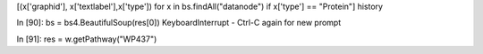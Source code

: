 [(x['graphid'], x['textlabel'],x['type']) for x in bs.findAll("datanode") if
x['type'] == "Protein"]
history

In [90]: bs = bs4.BeautifulSoup(res[0])
KeyboardInterrupt - Ctrl-C again for new prompt


In [91]: res = w.getPathway("WP437")

